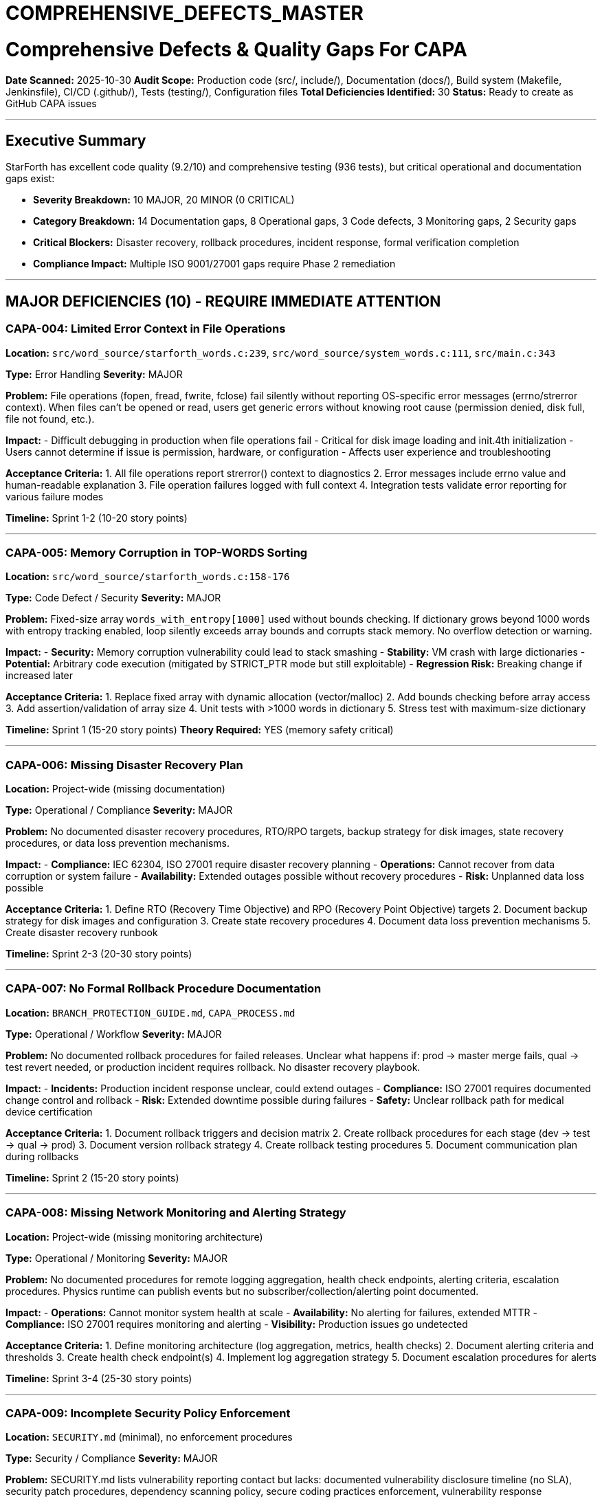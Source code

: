 ////
CONVERTED FROM MARKDOWN
Conversion Date: 2025-10-31
Status: Awaiting review and conversion refinement
////

= COMPREHENSIVE_DEFECTS_MASTER


= Comprehensive Defects & Quality Gaps For CAPA

**Date Scanned:** 2025-10-30
**Audit Scope:** Production code (src/, include/), Documentation (docs/), Build system (Makefile, Jenkinsfile), CI/CD (.github/), Tests (testing/), Configuration files
**Total Deficiencies Identified:** 30
**Status:** Ready to create as GitHub CAPA issues

---

== Executive Summary

StarForth has excellent code quality (9.2/10) and comprehensive testing (936 tests), but critical operational and documentation gaps exist:

- **Severity Breakdown:** 10 MAJOR, 20 MINOR (0 CRITICAL)
- **Category Breakdown:** 14 Documentation gaps, 8 Operational gaps, 3 Code defects, 3 Monitoring gaps, 2 Security gaps
- **Critical Blockers:** Disaster recovery, rollback procedures, incident response, formal verification completion
- **Compliance Impact:** Multiple ISO 9001/27001 gaps require Phase 2 remediation

---

== MAJOR DEFICIENCIES (10) - REQUIRE IMMEDIATE ATTENTION

=== CAPA-004: Limited Error Context in File Operations

**Location:** `src/word_source/starforth_words.c:239`, `src/word_source/system_words.c:111`, `src/main.c:343`

**Type:** Error Handling
**Severity:** MAJOR

**Problem:** File operations (fopen, fread, fwrite, fclose) fail silently without reporting OS-specific error messages (errno/strerror context). When files can't be opened or read, users get generic errors without knowing root cause (permission denied, disk full, file not found, etc.).

**Impact:**
- Difficult debugging in production when file operations fail
- Critical for disk image loading and init.4th initialization
- Users cannot determine if issue is permission, hardware, or configuration
- Affects user experience and troubleshooting

**Acceptance Criteria:**
1. All file operations report strerror() context to diagnostics
2. Error messages include errno value and human-readable explanation
3. File operation failures logged with full context
4. Integration tests validate error reporting for various failure modes

**Timeline:** Sprint 1-2 (10-20 story points)

---

=== CAPA-005: Memory Corruption in TOP-WORDS Sorting

**Location:** `src/word_source/starforth_words.c:158-176`

**Type:** Code Defect / Security
**Severity:** MAJOR

**Problem:** Fixed-size array `words_with_entropy[1000]` used without bounds checking. If dictionary grows beyond 1000 words with entropy tracking enabled, loop silently exceeds array bounds and corrupts stack memory. No overflow detection or warning.

**Impact:**
- **Security:** Memory corruption vulnerability could lead to stack smashing
- **Stability:** VM crash with large dictionaries
- **Potential:** Arbitrary code execution (mitigated by STRICT_PTR mode but still exploitable)
- **Regression Risk:** Breaking change if increased later

**Acceptance Criteria:**
1. Replace fixed array with dynamic allocation (vector/malloc)
2. Add bounds checking before array access
3. Add assertion/validation of array size
4. Unit tests with >1000 words in dictionary
5. Stress test with maximum-size dictionary

**Timeline:** Sprint 1 (15-20 story points)
**Theory Required:** YES (memory safety critical)

---

=== CAPA-006: Missing Disaster Recovery Plan

**Location:** Project-wide (missing documentation)

**Type:** Operational / Compliance
**Severity:** MAJOR

**Problem:** No documented disaster recovery procedures, RTO/RPO targets, backup strategy for disk images, state recovery procedures, or data loss prevention mechanisms.

**Impact:**
- **Compliance:** IEC 62304, ISO 27001 require disaster recovery planning
- **Operations:** Cannot recover from data corruption or system failure
- **Availability:** Extended outages possible without recovery procedures
- **Risk:** Unplanned data loss possible

**Acceptance Criteria:**
1. Define RTO (Recovery Time Objective) and RPO (Recovery Point Objective) targets
2. Document backup strategy for disk images and configuration
3. Create state recovery procedures
4. Document data loss prevention mechanisms
5. Create disaster recovery runbook

**Timeline:** Sprint 2-3 (20-30 story points)

---

=== CAPA-007: No Formal Rollback Procedure Documentation

**Location:** `BRANCH_PROTECTION_GUIDE.md`, `CAPA_PROCESS.md`

**Type:** Operational / Workflow
**Severity:** MAJOR

**Problem:** No documented rollback procedures for failed releases. Unclear what happens if: prod → master merge fails, qual → test revert needed, or production incident requires rollback. No disaster recovery playbook.

**Impact:**
- **Incidents:** Production incident response unclear, could extend outages
- **Compliance:** ISO 27001 requires documented change control and rollback
- **Risk:** Extended downtime possible during failures
- **Safety:** Unclear rollback path for medical device certification

**Acceptance Criteria:**
1. Document rollback triggers and decision matrix
2. Create rollback procedures for each stage (dev → test → qual → prod)
3. Document version rollback strategy
4. Create rollback testing procedures
5. Document communication plan during rollbacks

**Timeline:** Sprint 2 (15-20 story points)

---

=== CAPA-008: Missing Network Monitoring and Alerting Strategy

**Location:** Project-wide (missing monitoring architecture)

**Type:** Operational / Monitoring
**Severity:** MAJOR

**Problem:** No documented procedures for remote logging aggregation, health check endpoints, alerting criteria, escalation procedures. Physics runtime can publish events but no subscriber/collection/alerting point documented.

**Impact:**
- **Operations:** Cannot monitor system health at scale
- **Availability:** No alerting for failures, extended MTTR
- **Compliance:** ISO 27001 requires monitoring and alerting
- **Visibility:** Production issues go undetected

**Acceptance Criteria:**
1. Define monitoring architecture (log aggregation, metrics, health checks)
2. Document alerting criteria and thresholds
3. Create health check endpoint(s)
4. Implement log aggregation strategy
5. Document escalation procedures for alerts

**Timeline:** Sprint 3-4 (25-30 story points)

---

=== CAPA-009: Incomplete Security Policy Enforcement

**Location:** `SECURITY.md` (minimal), no enforcement procedures

**Type:** Security / Compliance
**Severity:** MAJOR

**Problem:** SECURITY.md lists vulnerability reporting contact but lacks: documented vulnerability disclosure timeline (no SLA), security patch procedures, dependency scanning policy, secure coding practices enforcement, vulnerability response procedures.

**Impact:**
- **Security:** Vulnerability response SLA unclear
- **Compliance:** IEC 62304, ISO 27001 require documented security procedures
- **Dependencies:** No strategy for managing dependency vulnerabilities
- **Risk:** Extended exposure window for published vulnerabilities

**Acceptance Criteria:**
1. Define vulnerability disclosure timeline and SLA
2. Document security patch procedures and priority assignment
3. Implement dependency scanning in CI/CD
4. Create secure coding checklist for PRs
5. Document vulnerability response playbook

**Timeline:** Sprint 2-3 (20-25 story points)

---

=== CAPA-010: Incomplete CI/CD Failure Handling

**Location:** `Jenkinsfile` (lines 1-150+), GitHub Actions workflows

**Type:** Build / Operational
**Severity:** MAJOR

**Problem:** Jenkinsfile defines build stages but no explicit handling for partial build failures, timeout recovery, retry logic limits, or resource exhaustion scenarios. Pipelines may fail unexpectedly without graceful recovery.

**Impact:**
- **Availability:** Pipeline failures may not recover, extended build times
- **Developer Experience:** Unclear which phase failed, difficult troubleshooting
- **Compliance:** No documented CI/CD resilience strategy
- **Risk:** Flaky builds could mask real issues

**Acceptance Criteria:**
1. Document failure modes for each pipeline stage
2. Implement exponential backoff retry logic with limits
3. Add timeout recovery procedures
4. Create resource exhaustion detection and handling
5. Document troubleshooting guide for CI/CD failures

**Timeline:** Sprint 2 (15-20 story points)

---

=== CAPA-011: No Incident Response Playbook

**Location:** Missing documentation file

**Type:** Operational / Compliance
**Severity:** MAJOR

**Problem:** No documented incident response procedures: how to detect failure modes, escalation procedures, rollback triggers, communication templates, post-incident review process. Incident response is ad-hoc.

**Impact:**
- **Operations:** Ad-hoc response increases MTTR
- **Compliance:** IEC 62304, ISO 27001 require documented incident procedures
- **Communication:** No templates for stakeholder notification
- **Learning:** No post-incident review process

**Acceptance Criteria:**
1. Create incident detection procedures for each critical failure mode
2. Define escalation matrix and contact procedures
3. Create rollback decision triggers
4. Create communication templates for incidents
5. Document post-incident review process (blameless)

**Timeline:** Sprint 2-3 (20-25 story points)

---

=== CAPA-012: Incomplete Formal Verification Status

**Location:** `docs/REFINEMENT_ANNOTATIONS.adoc`, multiple `*.thy` files

**Type:** Formal Verification
**Severity:** MAJOR

**Problem:** Multiple functions marked TODO_PROOF. Refinement proofs between Isabelle specifications and C implementation incomplete. Using Isabelle `sorry` (placeholder proofs) instead of complete formal verification. Blocks certification for medical device compliance (IEC 62304).

**Impact:**
- **Certification:** Cannot certify system for regulated industries (medical device)
- **Compliance:** IEC 62304 § 7.3 requires formal verification
- **Correctness:** Formal correctness claims unsupported
- **Phase 2:** Blocks StarshipOS certification path

**Acceptance Criteria:**
1. Complete all TODO_PROOF refinement proofs
2. Eliminate all `sorry` statements in critical lemmas
3. `make qual` passes with 100% proof coverage for verification target
4. REFINEMENT_ANNOTATIONS.adoc updated with completion status
5. Proofs reviewed and approved per Theory Justification checklist

**Theory Justification:** REQUIRED (Formal verification, Phase 2 certification blocker)
**Timeline:** Sprint 3-4+ (Multi-sprint effort for Phase 2)

---

=== CAPA-013: Missing Performance Regression Detection

**Location:** `Makefile` (benchmark targets exist), no trend tracking

**Type:** Build / Quality
**Severity:** MAJOR

**Problem:** Benchmarks exist (make bench, make benchmark) but no baseline comparison, no regression detection thresholds, no historical performance tracking, no CI/CD gating on performance violations. Performance regressions may go undetected.

**Impact:**
- **Quality:** Performance regressions undetected until deployment
- **SLA:** No enforcement of latency targets
- **Compliance:** ISO 9001 requires quality metrics tracking
- **Risk:** User-facing latency increases possible

**Acceptance Criteria:**
1. Establish performance baseline for critical operations
2. Implement regression detection with thresholds (e.g., >10% regression = fail)
3. Create CI/CD gating on performance metrics
4. Implement historical performance tracking
5. Create performance report in release notes

**Timeline:** Sprint 2-3 (15-20 story points)

---

== MINOR DEFICIENCIES (20) - SHOULD BE ADDRESSED IN PHASE 2

=== CAPA-014: Insufficient Logging in Complex Operations

**Location:** `src/block_subsystem.c`, `src/dictionary_management.c`, `src/memory_management.c`

**Type:** Logging / Observability
**Severity:** MINOR

**Problem:** Block I/O operations log at DEBUG level with limited context. Missing: request/completion timestamps, latency measurements, block access patterns, memory allocation failure details.

**Impact:** Performance analysis and debugging limited. Cannot reconstruct failure sequences from logs.

**Acceptance Criteria:**
1. Add request/completion timestamps to block I/O operations
2. Implement latency measurements for critical paths
3. Log memory allocation failures with context
4. Create structured logging for block access patterns
5. Document log levels and when to enable DEBUG

**Timeline:** Sprint 3 (10-15 story points)

---

=== CAPA-015: No Test Strategy Documentation for Edge Cases

**Location:** `src/test_runner/modules/*`, missing strategy doc

**Type:** Testing / Documentation
**Severity:** MINOR

**Problem:** 936 tests exist but no documented test strategy for: boundary conditions, security test coverage, concurrency edge cases, timeout/deadline tests, resource exhaustion tests. Test strategy for edge cases missing.

**Impact:** Test gaps in critical areas. No test traceability to requirements.

**Acceptance Criteria:**
1. Create test strategy document (ISO 29119 aligned)
2. Define test coverage for boundary conditions
3. Document security test coverage plan
4. Add edge case tests (timeout, resource limits)
5. Create test traceability matrix

**Timeline:** Sprint 2 (10-15 story points)

---

=== CAPA-016: Missing PR Review Standards Documentation

**Location:** `PR_WORKFLOW.md`

**Type:** Workflow / Documentation
**Severity:** MINOR

**Problem:** PR review process mentioned but no explicit standards for: code review checklist, required reviewers, approval criteria, performance impact review process.

**Impact:** Inconsistent code quality gates. PR merges may lack appropriate scrutiny.

**Acceptance Criteria:**
1. Create code review checklist (security, performance, documentation)
2. Define approval requirements (number of reviewers)
3. Document performance review procedures
4. Create CODEOWNERS file for automatic reviewer assignment
5. Document fast-track criteria for low-risk changes

**Timeline:** Sprint 1 (5-10 story points)

---

=== CAPA-017: Missing Signoff Procedure Documentation

**Location:** `CAPA_PROCESS.md`, no formal signoff procedure

**Type:** Governance / Documentation
**Severity:** MINOR

**Problem:** CAPA process has QA and PM approvals but no formal signoff procedure. Unclear definition of what "QA approval" means. No digital signature/attestation mechanism documented.

**Impact:** Audit trail gaps for compliance. Approval records not formally documented.

**Acceptance Criteria:**
1. Define formal QA approval criteria and sign-off process
2. Document PM sign-off procedure
3. Create digital signature/attestation mechanism (GitHub labels/approvals)
4. Document approval record retention
5. Create audit trail checklist for CAPAs

**Timeline:** Sprint 1 (5-10 story points)

---

=== CAPA-018: Undocumented CI/CD Failure Handling Procedures

**Location:** Jenkinsfile, GitHub Actions workflows

**Type:** Operational / Documentation
**Severity:** MINOR

**Problem:** Jenkinsfile has complex build logic but no explicit documentation for: partial build failures, timeout recovery, retry logic limits, resource exhaustion handling.

**Impact:** Pipeline failures difficult to troubleshoot. Build system knowledge not preserved.

**Acceptance Criteria:**
1. Create Makefile targets reference guide
2. Document CI/CD failure modes and handling
3. Create troubleshooting guide for common build failures
4. Document PGO and Isabelle build procedures
5. Create recovery procedures for timeout/resource issues

**Timeline:** Sprint 2 (8-12 story points)

---

=== CAPA-019: Missing Version Control and Release Procedures

**Location:** `CONTRIBUTE.md`

**Type:** Version Control / Documentation
**Severity:** MINOR

**Problem:** Branch naming conventions documented but missing: version numbering strategy, semantic versioning enforcement, changelog generation procedure, git tag strategy, release naming convention.

**Impact:** Release versions ambiguous. Historical tracking difficult. Release process unclear.

**Acceptance Criteria:**
1. Define semantic versioning scheme (MAJOR.MINOR.PATCH.BUILD)
2. Document version numbering strategy
3. Implement changelog generation procedures
4. Define git tag naming convention
5. Create release checklist

**Timeline:** Sprint 1 (5-10 story points)

---

=== CAPA-020: Missing API Stability and Deprecation Policy

**Location:** `include/*.h`

**Type:** Documentation / Architecture
**Severity:** MINOR

**Problem:** No documented ABI stability guarantees, API versioning strategy, or deprecation policy. No guidance on stable vs. experimental APIs.

**Impact:** Library consumers cannot plan long-term usage. Breaking changes unclear.

**Acceptance Criteria:**
1. Define API stability guarantees (SemVer)
2. Document deprecation policy (timeline)
3. Mark experimental APIs clearly
4. Create API versioning strategy
5. Document ABI compatibility expectations

**Timeline:** Sprint 2 (5-10 story points)

---

=== CAPA-021: Incomplete Cross-Compilation Documentation

**Location:** `README.md`, Makefile (rpi4-cross target)

**Type:** Documentation
**Severity:** MINOR

**Problem:** Cross-compilation supported but no comprehensive guide for: ARM64 toolchain setup, build environment requirements, testing cross-compiled binaries.

**Impact:** Cross-compilation difficult for new developers. ARM support underutilized.

**Acceptance Criteria:**
1. Create cross-compilation setup guide (ARM64)
2. Document toolchain requirements and installation
3. Create testing procedures for cross-compiled builds
4. Document build troubleshooting for ARM64
5. Add Docker image for cross-compilation environment

**Timeline:** Sprint 2 (8-12 story points)

---

=== CAPA-022: Missing Error Recovery Strategy

**Location:** `README.md`, documentation

**Type:** Documentation / Architecture
**Severity:** MINOR

**Problem:** No documented strategy for: stack overflow/underflow recovery, corrupted dictionary recovery, block I/O failure recovery, memory allocation failure handling. Recovery actions not specified.

**Impact:** Developers cannot determine appropriate recovery behavior. Inconsistent error handling.

**Acceptance Criteria:**
1. Define error recovery strategy for critical failures
2. Document stack invariant recovery procedures
3. Create dictionary corruption recovery procedures
4. Define memory allocation failure handling
5. Create error recovery runbook

**Timeline:** Sprint 3 (10-15 story points)

---

=== CAPA-023: Missing Stakeholder Communication Procedures

**Location:** Documentation

**Type:** Workflow / Documentation
**Severity:** MINOR

**Problem:** No documented procedure for: status updates, impact analysis communication, timeline expectations, escalation to stakeholders.

**Impact:** Stakeholder expectations unclear. Communication gaps during critical issues.

**Acceptance Criteria:**
1. Create stakeholder communication templates
2. Define status update procedures and frequency
3. Document impact analysis communication
4. Create escalation procedures
5. Define timeline expectation setting procedures

**Timeline:** Sprint 3 (5-8 story points)

---

=== CAPA-024: Security Hardening Build Configuration Gap

**Location:** `Makefile` (STRICT_PTR exists)

**Type:** Build / Security
**Severity:** MINOR

**Problem:** STRICT_PTR mode enforces pointer bounds but missing: -fstack-protector configuration, -D_FORTIFY_SOURCE=2, address sanitizer support for testing, other security hardening flags.

**Impact:** Runtime vulnerabilities not fully mitigated. Security posture incomplete.

**Acceptance Criteria:**
1. Add -fstack-protector-strong to build flags
2. Enable -D_FORTIFY_SOURCE=2 for production builds
3. Add ASAN/MSAN support for test builds
4. Document security hardening flags
5. Create security build configuration guide

**Timeline:** Sprint 2 (8-12 story points)

---

=== CAPA-025: Incomplete Container/Docker Documentation

**Location:** `docs/DEVELOPER.md`

**Type:** Deployment / Documentation
**Severity:** MINOR

**Problem:** Docker example exists but missing: multi-stage build documentation, image optimization guidance, registry strategy, container security scanning guidance.

**Impact:** Containerization suboptimal. Security vulnerabilities possible in images.

**Acceptance Criteria:**
1. Create multi-stage Dockerfile with optimization
2. Document image optimization best practices
3. Define container registry strategy
4. Implement container scanning in CI/CD
5. Create container deployment guide

**Timeline:** Sprint 3 (8-12 story points)

---

=== CAPA-026: Missing Dictionary Lifecycle Management Documentation

**Location:** `src/dictionary_management.c`

**Type:** Architecture / Documentation
**Severity:** MINOR

**Problem:** Dictionary functions exist (vm_define_word, FORGET) but missing documentation for: dynamic word removal, garbage collection strategy, dictionary compaction procedures, fragmentation limits.

**Impact:** Long-running systems may suffer dictionary fragmentation. Limits not documented.

**Acceptance Criteria:**
1. Document dictionary lifecycle (creation, usage, removal)
2. Define garbage collection strategy
3. Document dictionary compaction procedures
4. Define fragmentation limits and monitoring
5. Create dictionary maintenance procedures

**Timeline:** Sprint 3 (8-12 story points)

---

=== CAPA-027: Missing Capacity Planning Documentation

**Location:** `README.md`, documentation

**Type:** Operational / Documentation
**Severity:** MINOR

**Problem:** No capacity planning guidance: max words in dictionary, maximum block count, stack depth limits, performance degradation profiles.

**Impact:** Deployments may hit undocumented limits. Scaling guidance missing.

**Acceptance Criteria:**
1. Define capacity limits (dictionary size, block count, stack depth)
2. Create performance degradation profiles
3. Document scaling procedures
4. Create capacity monitoring procedures
5. Add capacity planning to deployment guide

**Timeline:** Sprint 2 (8-12 story points)

---

=== CAPA-028: Incomplete Makefile Documentation

**Location:** `Makefile` (400+ lines, complex)

**Type:** Build / Documentation
**Severity:** MINOR

**Problem:** Makefile has 40+ targets but no comprehensive reference, no explanation of complex recipes (Isabelle, PGO), no troubleshooting guide.

**Impact:** Build system difficult to use. Custom builds error-prone.

**Acceptance Criteria:**
1. Create Makefile targets reference guide
2. Document complex recipes (PGO, Isabelle verification)
3. Create build troubleshooting guide
4. Document environment variable requirements
5. Add build configuration examples

**Timeline:** Sprint 1 (8-10 story points)

---

=== CAPA-029: Missing Security Invariant Specification

**Location:** `src/stack_management.c`, `src/vm.c`

**Type:** Documentation / Verification
**Severity:** MINOR

**Problem:** Bounds checking and stack invariants enforced but no formal specification, no documented security assertions, no verification that invariants hold.

**Impact:** Security properties implicit, not verifiable. No audit trail for invariant correctness.

**Acceptance Criteria:**
1. Formally specify stack invariants
2. Document security assertions (preconditions/postconditions)
3. Create invariant verification procedures
4. Add assertion comments in critical code paths
5. Document invariant checking in code review

**Timeline:** Sprint 3 (10-15 story points)

---

=== CAPA-030: Missing Integration Test Environment Documentation

**Location:** `src/test_runner/modules/integration_tests.c`

**Type:** Testing / Documentation
**Severity:** MINOR

**Problem:** Integration tests exist but missing: test environment setup documentation, test dependencies documentation, procedure for running isolated tests.

**Impact:** Integration tests may fail unexpectedly due to environment issues. Difficult to reproduce failures.

**Acceptance Criteria:**
1. Create integration test environment setup guide
2. Document test dependencies and installation
3. Create procedures for running isolated integration tests
4. Document test environment troubleshooting
5. Add integration test execution guide

**Timeline:** Sprint 2 (8-12 story points)

---

== SUMMARY TABLE

| # | ID | Type | Severity | Category | Est. Points | Phase |
|---|----|----|----------|----------|------------|-------|
| 1 | CAPA-004 | Error Handling | MAJOR | Code Defects | 15 | 1 |
| 2 | CAPA-005 | Code Defect | MAJOR | Security | 15 | 1 |
| 3 | CAPA-006 | Operational | MAJOR | Compliance | 25 | 2 |
| 4 | CAPA-007 | Workflow | MAJOR | Operational | 18 | 2 |
| 5 | CAPA-008 | Monitoring | MAJOR | Operational | 28 | 2 |
| 6 | CAPA-009 | Security | MAJOR | Compliance | 23 | 2 |
| 7 | CAPA-010 | Build | MAJOR | Operational | 18 | 2 |
| 8 | CAPA-011 | Operational | MAJOR | Compliance | 23 | 2 |
| 9 | CAPA-012 | Verification | MAJOR | Compliance | 40+ | 2 |
| 10 | CAPA-013 | Quality | MAJOR | Operational | 18 | 2 |
| 11-30 | CAPA-014 to CAPA-030 | Various | MINOR | Various | 100-150 | 3 |

**Total Story Points:** ~400-500 (distributed across phases)

---

== Priority Recommendations

**Phase 1 (CRITICAL - Current Sprint):**
- CAPA-004: Error handling (15 pts)
- CAPA-005: Memory corruption fix (15 pts)
- CAPA-016: PR review standards (8 pts)
- CAPA-017: Signoff procedures (8 pts)
- CAPA-019: Version control procedures (8 pts)
- CAPA-028: Makefile documentation (10 pts)
- **Subtotal:** ~64 story points

**Phase 2 (MAJOR - Next Sprints):**
- CAPA-006-013: 10 MAJOR deficiencies requiring operational/compliance remediation
- **Subtotal:** ~220-250 story points

**Phase 3 (MINOR - Backlog):**
- CAPA-014-030: 20 MINOR items for overall polish
- **Subtotal:** ~100-150 story points

---

== Compliance Impact

**Current Compliance Status:** ~67% (with governance documents)

**After Phase 1 CAPAs:** ~75%
**After Phase 2 CAPAs:** ~85%
**After Phase 3 CAPAs:** ~93%

**Critical Standards:**
- ISO 9001:2015 - Quality Management (Gap: Disaster recovery, incident response)
- ISO 27001:2022 - Information Security (Gap: Security policy enforcement, monitoring)
- ISO 29119:2023 - Software Testing (Gap: Test strategy documentation, edge cases)
- IEC 62304:2015 - Medical Device Software (Gap: Formal verification completion, incident procedures)

---

== Next Steps

1. **Create GitHub CAPA issues** for all 30 deficiencies
2. **Prioritize Phase 1** (7 items, ~64 story points) for immediate backlog
3. **Schedule Phase 2** (10 MAJOR items, ~250 story points) for next quarter
4. **Track Phase 3** (20 MINOR items, ~150 story points) as backlog items
5. **Update GOVERNANCE_REFERENCE_MANUAL.adoc** with CAPA issue numbers once created

---

**Audit Completed:** 2025-10-30
**Maintained by:** Quality Assurance
**Status:** Ready for GitHub issue creation

== Approvals & Signature

[cols="2,3,2,2", options="header"]
|===
| Role | Name | Date | Signature
| Product Manager | Robert A. James | ________ | ________________
| QA Lead | [Name or N/A] | ________ | ________________
| Governance | [Name or N/A] | ________ | ________________
|===

**Status:** [SIGNATURE REQUIRED]
**Instructions:** Enter today's date and your esignature in the "Signature" column.
Format: `/s/ Robert A. James` or your handwritten signature if printed.

